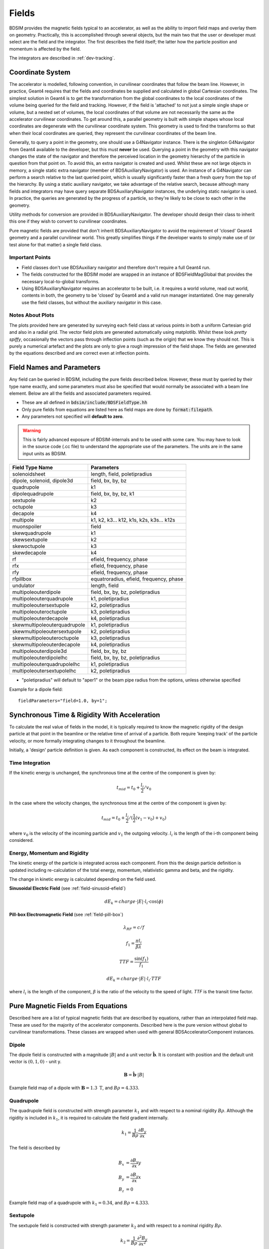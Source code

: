 .. _dev-fields:

Fields
******

BDSIM provides the magnetic fields typical to an accelerator, as well as the ability
to import field maps and overlay them on geometry. Practically, this is accomplished
through several objects, but the main two that the user or developer must select are the
field and the integrator. The first describes the field itself; the latter how
the particle position and momentum is affected by the field.

The integrators are described in :ref:`dev-tracking`.

Coordinate System
=================

The accelerator is modelled, following convention, in curvilinear coordinates
that follow the beam line. However, in practice, Geant4 requires that the fields
and coordinates be supplied and calculated in global Cartesian coordinates.
The simplest solution
in Geant4 is to get the transformation from the global coordinates to the local
coordinates of the volume being queried for the field and tracking.  However, if
the field is 'attached' to not just a simple single shape or volume, but a nested set
of volumes, the local coordinates of that volume are not necessarily the same as
the accelerator curvilinear coordinates. To get around this, a parallel geometry
is built with simple shapes whose local coordinates are degenerate with the
curvilinear coordinate system.  This geometry is used to find the transforms so
that when their local coordinates are queried, they represent the curvilinear
coordinates of the beam line.

Generally, to query a point in the geometry, one should use a G4Navigator instance.
There is the singleton G4Navigator from Geant4 available to the developer, but this
must **never** be used. Querying a point
in the geometry with this navigator changes the state of the navigator and therefore
the perceived location in the geometry hierarchy of the particle in question from that
point on. To avoid this, an extra navigator is created and used. Whilst these are not
large objects in memory, a single static extra navigator (member of BDSAuxiliaryNavigator)
is used. An instance of a G4Navigator can perform a search relative to the last queried
point, which is usually significantly faster than a fresh query from the top of the
hierarchy. By using a static auxiliary navigator, we take advantage of the relative search,
because although many fields and integrators may have query separate BDSAuxiliaryNavigator
instances, the underlying static navigator is used. In practice, the queries are generated
by the progress of a particle, so they're likely to be close to each other in the geometry.

Utility methods for conversion are provided in BDSAuxiliaryNavigator. The developer should
design their class to inherit this one if they wish to convert to curvilinear coordinates.

Pure magnetic fields are provided that don't inherit BDSAuxiliaryNavigator to avoid the
requirement of 'closed' Geant4 geometry and a parallel curvilinear world. This greatly
simplifies things if the developer wants to simply make use of (or test alone for that
matter) a single field class.

Important Points
----------------

* Field classes don't use BDSAuxiliary navigator and therefore don't require a full Geant4 run.
* The fields constructed for the BDSIM model are wrapped in an instance of BDSFieldMagGlobal
  that provides the necessary local-to-global transforms.
* Using BDSAuxiliaryNavigator requires an accelerator to be built, i.e. it requires a world
  volume, read out world, contents in both, the geometry to be 'closed' by Geant4 and
  a valid run manager instantiated. One may generally use the field classes, but without the
  auxiliary navigator in this case.

Notes About Plots
-----------------

The plots provided here are generated by surveying each field class at various points in both
a uniform Cartesian grid and also in a radial grid. The vector field plots are generated
automatically using matplotlib. Whilst these look *pretty spiffy*, occasionally the vectors pass
through inflection points (such as the origin) that we know they should not. This is purely a
numerical artefact and the plots are only to give a rough impression of the field shape. The
fields are generated by the equations described and are correct even at inflection points.

.. _dev-fields-pure-field-names:

Field Names and Parameters
==========================

Any field can be queried in BDSIM, including the pure fields described below. However, these
must by queried by their type name exactly, and some parameters must also be specified that
would normally be associated with a beam line element. Below are all the fields and associated
parameters required.

* These are all defined in :code:`bdsim/include/BDSFieldType.hh`
* Only pure fields from equations are listed here as field maps are done by :code:`format:filepath`.
* Any parameters not specified will **default to zero**.

.. warning:: This is fairly advanced exposure of BDSIM-internals and to be used
	     with some care. You may have to look in the source code (.cc file)
	     to understand the appropriate use of the parameters. The units are
	     in the same input units as BDSIM.

.. tabularcolumns:: |p{0.30\textwidth}|p{0.60\textwidth}|
	     
+---------------------------------+--------------------------------------------+
| **Field Type Name**             | **Parameters**                             |
+=================================+============================================+
| solenoidsheet                   | length, field, poletipradius               |
+---------------------------------+--------------------------------------------+
| dipole, solenoid, dipole3d      | field, bx, by, bz                          |
+---------------------------------+--------------------------------------------+
| quadrupole                      | k1                                         |
+---------------------------------+--------------------------------------------+
| dipolequadrupole                | field, bx, by, bz, k1                      |
+---------------------------------+--------------------------------------------+
| sextupole                       | k2                                         |
+---------------------------------+--------------------------------------------+
| octupole                        | k3                                         |
+---------------------------------+--------------------------------------------+
| decapole                        | k4                                         |
+---------------------------------+--------------------------------------------+
| multipole                       | k1, k2, k3... k12, k1s, k2s, k3s... k12s   |
+---------------------------------+--------------------------------------------+
| muonspoiler                     | field                                      |
+---------------------------------+--------------------------------------------+
| skewquadrupole                  | k1                                         |
+---------------------------------+--------------------------------------------+
| skewsextupole                   | k2                                         |
+---------------------------------+--------------------------------------------+
| skewoctupole                    | k3                                         |
+---------------------------------+--------------------------------------------+
| skewdecapole                    | k4                                         |
+---------------------------------+--------------------------------------------+
| rf                              | efield, frequency, phase                   |
+---------------------------------+--------------------------------------------+
| rfx                             | efield, frequency, phase                   |
+---------------------------------+--------------------------------------------+
| rfy                             | efield, frequency, phase                   |
+---------------------------------+--------------------------------------------+
| rfpillbox                       | equatroradius, efield, frequency, phase    |
+---------------------------------+--------------------------------------------+
| undulator                       | length, field                              |
+---------------------------------+--------------------------------------------+
| multipoleouterdipole            | field, bx, by, bz, poletipradius           |
+---------------------------------+--------------------------------------------+
| multipoleouterquadrupole        | k1, poletipradius                          |
+---------------------------------+--------------------------------------------+
| multipoleoutersextupole         | k2, poletipradius                          |
+---------------------------------+--------------------------------------------+
| multipoleouteroctupole          | k3, poletipradius                          |
+---------------------------------+--------------------------------------------+
| multipoleouterdecapole          | k4, poletipradius                          |
+---------------------------------+--------------------------------------------+
| skewmultipoleouterquadrupole    | k1, poletipradius                          |
+---------------------------------+--------------------------------------------+
| skewmultipoleoutersextupole     | k2, poletipradius                          |
+---------------------------------+--------------------------------------------+
| skewmultipoleouteroctupole      | k3, poletipradius                          |
+---------------------------------+--------------------------------------------+
| skewmultipoleouterdecapole      | k4, poletipradius                          |
+---------------------------------+--------------------------------------------+
| multipoleouterdipole3d          | field, bx, by, bz                          |
+---------------------------------+--------------------------------------------+
| multipoleouterdipolelhc         | field, bx, by, bz, poletipradius           |
+---------------------------------+--------------------------------------------+
| multipoleouterquadrupolelhc     | k1, poletipradius                          |
+---------------------------------+--------------------------------------------+
| multipoleoutersextupolelhc      | k2, poletipradius                          |
+---------------------------------+--------------------------------------------+

* "poletipradius" will default to "aper1" or the beam pipe radius from the options,
  unless otherwise specified

Example for a dipole field: ::

  fieldParameters="field=1.0, by=1";


.. _fields-beamline-integration:

Synchronous Time \& Rigidity With Acceleration
==============================================

To calculate the real value of fields in the model, it is typically required to know
the magnetic rigidity of the design particle at that point in the beamline or
the relative time of arrival of a particle. Both require 'keeping track' of the
particle velocity, or more formally integrating changes to it throughout the
beamline.

Initially, a 'design' particle definition is given. As each component is constructed,
its effect on the beam is integrated.

Time Integration
----------------

If the kinetic energy is unchanged, the synchronous time at the centre of the component
is given by:

.. math::

   t_{mid} = t_0 + \frac{l_i}{2} / v_{0}


In the case where the velocity changes, the synchronous time at the centre of the component
is given by:

.. math::

   t_{mid} = t_0 + \frac{l_i}{2} / ( \frac{1}{2}(v_{1} - v_{0}) + v_0 )

where :math:`v_0` is the velocity of the incoming particle and :math:`v_1` the
outgoing velocity. :math:`l_i` is the length of the i-th component being considered.

Energy, Momentum and Rigidity
-----------------------------

The kinetic energy of the particle is integrated across each component. From this the
design particle definition is updated including re-calculation of the total energy,
momentum, relativistic gamma and beta, and the rigidity.

The change in kinetic energy is calculated depending on the field used.

**Sinusoidal Electric Field** (see :ref:`field-sinusoid-efield`)

.. math::

   dE_k = charge \cdot |E| \cdot l_i  \cdot \cos(\phi)

**Pill-box Electromagnetic Field** (see :ref:`field-pill-box`)

.. math::

   \lambda_{RF} = c / f

   f_1 = \frac{\pi l_i}{\beta \lambda}

   TTF = \frac{\sin(f_1)}{f_1}

   dE_k = charge \cdot |E| \cdot l_i \cdot TTF


where :math:`l_i` is the length of the component, :math:`\beta` is the ratio of
the velocity to the speed of light. `TTF` is the transit time factor.


Pure Magnetic Fields From Equations
===================================

Described here are a list of typical magnetic fields that are described by equations, rather
than an interpolated field map. These are used for the majority of the accelerator components.
Described here is the pure version without global to curvilinear transformations. These classes
are wrapped when used with general BDSAcceleratorComponent instances.

Dipole
------

The dipole field is constructed with a magnitude :math:`|B|` and a unit vector
:math:`\hat{\mathbf{b}}`. It is constant with position and the default unit vector
is :math:`(0,1,0)` - unit y.

.. math::
   \mathbf{B} = \hat{\mathbf{b}} \cdot |B|


.. figure:: dev_figures/dipole_radial.pdf
	    :width: 70%
	    :align: center

	    Example field map of a dipole with :math:`\mathbf{B} = 1.3~\mathrm{T}`, and :math:`B\rho = 4.333`.


Quadrupole
----------

The quadrupole field is constructed with strength parameter :math:`k_1` and with respect to
a nominal rigidity :math:`B\rho`. Although the rigidity is included in :math:`k_1`, it is
required to calculate the field gradient internally.

.. math::
   k_1 = \frac{1}{B\rho} \frac{\partial B_y}{\partial x}

The field is described by

.. math::
   B_x & = \frac{\partial B_y}{\partial x} y \\
   B_y & = \frac{\partial B_y}{\partial x} x \\
   B_z & = 0


.. figure:: dev_figures/quadrupole_radial.pdf
	    :width: 70%
	    :align: center

	    Example field map of a quadrupole with :math:`k_1 = 0.34`, and :math:`B\rho = 4.333`.

Sextupole
---------

The sextupole field is constructed with strength parameter :math:`k_2` and with respect
to a nominal rigidity :math:`B\rho`.

.. math::

   k_2 = \frac{1}{B\rho} \frac{\partial^2 B_y}{\partial x^2}

The field is described by

.. math::
   B_x & = \frac{1}{2!} \frac{\partial^2 B_y}{\partial x^2} \,2xy \\
   B_y & = \frac{1}{2!} \frac{\partial^2 B_y}{\partial x^2} \, (x^2 - y^2) \\
   B_z & = 0


.. figure:: dev_figures/sextupole_radial.pdf
	    :width: 70%
	    :align: center

	    Example field map of a sextupole with :math:`k_2 = 3.91`, and :math:`B\rho = 4.333`.


Octupole
--------

The octupole field is constructed with strength parameter :math:`k_3` and with respect to
a nominal rigidity :math:`B\rho`.

.. math::

   k_3 = \frac{1}{B\rho} \frac{\partial^3 B_y}{\partial x^3}

The field is described by

.. math::
   B_x & = \frac{1}{3!} \frac{\partial^3 B_y}{\partial x^3} \,(3x^2 y - y^3) \\
   B_y & = \frac{1}{3!} \frac{\partial^3 B_y}{\partial x^3} \, (x^3 - 3xy^2) \\
   B_z & = 0


.. figure:: dev_figures/octupole_radial.pdf
	    :width: 70%
	    :align: center

	    Example field map of a octupole with :math:`k_3 = 12.56`, and :math:`B\rho = 4.333`.


Decapole
--------

The decapole field is constructed with strength parameter :math:`k_4` and with respect to
a nominal rigidity :math:`B\rho`.

.. math::

   k_4 = \frac{1}{B\rho} \frac{\partial^4 B_y}{\partial x^4}

The field is described by

.. math::
   B_x & = \frac{1}{4!} \frac{\partial^4 B_y}{\partial x^4} \, 4xy(x^2 - y^2) \\
   B_y & = \frac{1}{4!} \frac{\partial^4 B_y}{\partial x^4} \, (x^4 - 6x^2y^2 + y^4) \\
   B_z & = 0


.. figure:: dev_figures/decapole_radial.pdf
	    :width: 70%
	    :align: center

	    Example field map of a decapole with :math:`k_4 = 45567.32`, and :math:`B\rho = 4.333`.


Skewed Versions
---------------

All of the above magnets (dipole, quadrupole, sextupole, octupole and decapole) are also
available as their skew counterparts. With BDSIM, it is trivial to create a skew component
by simply creating a normal component and applying the appropriate tilt to it. However,
should one want the field skewed but not the component - say, the correct upright square
aperture - these fields can be used.

A wrapper class is provided that is instantiated with an angle (hard coded in BDSFieldFactory).
When the field is queried, the coordinates being queried are rotated by the angle. The
returned field vector is then anti-rotated to give the correct skew field at the original
location.

.. math::
   \mathbf{B}_{skew}(x,y) = R(-\theta) \mathbf{B}(x',y')

.. math::

   \begin{bmatrix}
   x' \\
   y' \\
   z' \\
   \end{bmatrix}
   =
   R(\theta)
   \begin{bmatrix}
   x \\
   y \\
   z \\
   \end{bmatrix}
   =
   \begin{bmatrix}
   \cos \theta & - \sin \theta & 0\\
   \sin \theta & \cos \theta   & 0\\
   0 & 0 & 0 \\
   \end{bmatrix}
   \begin{bmatrix}
   x \\
   y \\
   z \\
   \end{bmatrix}

Example field maps are shown below.

Skew Quadrupole
---------------

.. figure:: dev_figures/skewquadrupole_radial.pdf
	    :width: 70%
	    :align: center

	    Example field map of a skew quadrupole with :math:`k_1 = 0.34`, and :math:`B\rho = 4.333`.

Skew Sextupole
--------------

.. figure:: dev_figures/skewsextupole_radial.pdf
	    :width: 70%
	    :align: center

	    Example field map of a skew sextupole with :math:`k_2 = 3.92`, and :math:`B\rho = 4.333`.


Skew Octupole
-------------

.. figure:: dev_figures/skewoctupole_radial.pdf
	    :width: 70%
	    :align: center

	    Example field map of a skew octupole with :math:`k_3 = 12.56`, and :math:`B\rho = 4.333`.


Skew Decapole
-------------

.. figure:: dev_figures/skewdecapole_radial.pdf
	    :width: 70%
	    :align: center

	    Example field map of a skew decapole with :math:`k_4 = 45567.32`, and :math:`B\rho = 4.333`.



Multipole
---------

A general multipole field is also provided. The field is calculated in cylindrical coordinates, then converted
to Cartesian. The field is calculated using an array of strength parameters :math:`k_1,k_2,\dotsc k_{12}` and
the skewed strength parameters :math:`ks_1,ks_2,\dotsc ks_{12}` with respect to a nominal rigidity :math:`B\rho`.

.. note:: Currently the dipole component is not implemented. :math:`k_1` is the quadrupole strength,
	  :math:`k_2` is the sextupole strength, *etc*.

.. math::

   r                          & = \sqrt{x^2 + y^2} \\
   B_r      (\mathrm{normal}) & = \frac{1}{B\rho} \displaystyle\sum_{i=1}^{12} \frac{k_i}{i!} \,r^i \sin(i \phi) \\
   B_{\phi} (\mathrm{normal}) & = \frac{1}{B\rho} \displaystyle\sum_{i=1}^{12} \frac{k_i}{i!} \, r^i \cos(i \phi) \\
   B_r      (\mathrm{skewed}) & = \frac{1}{B\rho} \displaystyle\sum_{i=1}^{12} \frac{ks_i}{i!} \, r^i \cos(i \phi) \\
   B_{\phi} (\mathrm{skewed}) & = \frac{1}{B\rho} \displaystyle\sum_{i=1}^{12} -\frac{ks_i}{i!} \, r^i \sin(i \phi)

.. math::
   B_x & = B_r \cos \phi - B_{\phi} \sin \phi \\
   B_y & = B_r \sin \phi + B_{\phi} \cos \phi \\


.. figure:: dev_figures/multipole_radial.pdf
	    :width: 70%
	    :align: center

	    Example field map of a multipole with :math:`\{k_1, k_2, k_3, k_4, k_5\} = \{0.12,0.02,-0.003,0.0004,-0.00005\}`,
	    and :math:`B\rho = 4.333`.

Undulator
---------

The undulator field is constructed with the peak field strength :math:`B` and the undulator period :math:`\lambda`.
The field, according to Wiedemann pg. 103, is described by

.. math::
   B_{x} ~ &= ~ 0 \\
   B_{y} ~ &= ~ B \cdot \cos\big(z \frac{2\pi}{\lambda}\big) \cosh\big(y \frac{2\pi}{\lambda}\big)\\
   B_{z} ~ &= ~ -B \cdot \sin\big(z \frac{2\pi}{\lambda}\big) \sinh\big(y \frac{2\pi}{\lambda}\big)


Muon Spoiler
------------

A muon spoiler field is provided that gives a constant toroidal field. It is constructed with field strength
:math:`B~(\mathrm{T})`. The field is calculated
according to

.. math::

   r   & = \sqrt{x^2 + y^2} \\
   B_x & = \frac{y}{r} B \\
   B_y & = \frac{-x}{r} B \\
   B_z & = 0


.. figure:: dev_figures/muonspoiler_radial.pdf
	    :width: 70%
	    :align: center

	    Example field map of a muon spoiler with field :math:`B = 1.3~(\mathrm{T})`. Note, the
	    variation shown in the graph is only numerical differences. The field is constant and this
	    is purely due to the plotting vector field algorithm.

Dipole Yoke Field 3D
--------------------

For the outer part of a dipole, as described by a uniform field in 3D :math:`\mathbf{B}`, a pure
dipole field at position :math:`\mathbf{r}` from the origin is provided according to

.. math::

   \mathbf{B}_{\mathrm{dipole}}(\mathbf{r}) = \frac{3\mathbf{r}(\mathbf{m}\cdot\mathbf{r})}{r^5} - \frac{\mathbf{m}}{r^3}


where :math:`\mathbf{m}` is a unit vector along the pure dipole field direction. The field value
is scaled to the field at the pole tip. For positions within a radial distance of the origin of
pole tip radius, the uniform field vector is used. At the transition, a sigmoid function is used
to smoothly vary (weight :math:`\mathrm{w}`) between the uniform field vector (:math:`\mathbf{B}_{u}`)
according to

.. math::

   \mathrm{w} = \frac{1}{2} \left[ \tanh \left ( \frac{3 r - \| 0.5\,r_{\mathrm{pole tip}} \|}{1 \mathrm{cm}} \right) + 1 \right]

.. math::
   \mathbf{B}(\mathbf{r}) = \mathrm{w}\,\mathbf{B}_{dipole}(\mathbf{r}) + (1 - \mathrm{w}) \mathbf{B}_{u}

An example is shown below for :math:`\mathbf{B} = (0.23,0.56,0)\,\mathrm{T}` and a pole tip radius of 40mm.

.. figure:: dev_figures/outerdipole3d_radial.pdf
	    :width: 70%
	    :align: center

.. _yoke-multipole-field:

General Yoke Multipole
----------------------

For the outside of magnets, a generalised multipolar field is provided. This is an approximate field
for outside the beam pipe and does not take into account the permeability of the iron. We suggest
overlaying a field map for your own magnets if greater accuracy is desired.

The field is described by the linear sum of infinitely long current sources along :math:`\pm z`
(in curvilinear coordinates). Each current source is placed exactly in between each pole at
a distance of pole tip radius (:math:`r_{\mathrm{pole tip}}`). The field is normalised to the
field sampled from the interior field at a pole tip.

Wire locations:

.. math::


   \begin{bmatrix}
   x \\
   y \\
   \end{bmatrix}_i
   =
   \begin{bmatrix}
   0  \\
   r_{\mathrm{pole tip}} \\
   \end{bmatrix}
   \begin{bmatrix}
   \cos \theta_i & - \sin \theta_i \\
   \sin \theta_i & \cos \theta_i   \\
   \end{bmatrix}


.. math::

   \theta_i = \left \{ \frac{i\,2\pi}{n_{\mathrm{poles}}} \right \} \quad \mathrm{for} \quad i = \{0 \ldots n_{\mathrm{poles}} \}

The field value as a function of position :math:`\mathbf{r} = (x,y)` is

.. math::

   \mathbf{B}(\mathbf{r}) = \sum_{i = 1}^{i = n_{\mathrm{poles}}} (-1)^{i} \, \frac{(\mathbf{r} - \mathbf{c}_i)_{\perp}}{\|\mathbf{r} - \mathbf{c}_i\|}

These are provided for dipole through to decapole- including their skew counterparts. A few examples are presented below.

Multipole Yoke - Dipole
+++++++++++++++++++++++

.. figure:: dev_figures/multipoleouterdipole_radial.pdf
   :width: 70%
   :align: center


Multipole Yoke - Quadrupole
+++++++++++++++++++++++++++

.. figure:: dev_figures/multipoleouterquadrupole_radial.pdf
   :width: 70%
   :align: center


Multipole Yoke - Sextupole
++++++++++++++++++++++++++

.. figure:: dev_figures/multipoleoutersextupole_radial.pdf
   :width: 70%
   :align: center


Multipole Yoke - Octupole
+++++++++++++++++++++++++

.. figure:: dev_figures/multipoleouteroctupole_radial.pdf
   :width: 70%
   :align: center


Multipole Yoke - Decapole
+++++++++++++++++++++++++

.. figure:: dev_figures/multipoleouterdecapole_radial.pdf
   :width: 70%
   :align: center


Multipole Yoke - Skew Quadrupole
++++++++++++++++++++++++++++++++

.. figure:: dev_figures/skewmultipoleouterquadrupole_radial.pdf
   :width: 70%
   :align: center

.. _fields-multipole-outer-lhc:
	   
Multipole Yoke - Dual
+++++++++++++++++++++

This field is the addition of two multipole yoke fields at a specified separation. The field is built
with one of the fields at the centre of the coordinate system (x,y = 0,0) with the second field either
to the left or the right. Like the other multipole yoke fields, a pole tip radius is required to normalise
the field against a perfect one of the same type.

This field can be used as an approximate field for joint two beam magnets such as those of the LHC. In
the case of the LHC, the separation is 194 mm. If `lhcright` or `lhcleft` magnet geometry types are used
these fields are automatically applied to rbends, sbends, quadrupoles and sextupoles.

.. figure:: dev_figures/multipoleouterdipolelhc_radial.pdf
   :width: 70%
   :align: center

.. figure:: dev_figures/multipoleouterquadrupolelhc_radial.pdf
   :width: 70%
   :align: center


Solenoid Sheet or Cylinder
--------------------------

For the outside of a solenoid, we have a solenoid "sheet" or "cylinder" model. This is
modelled on the magnetic field due to symmetric cylinder of current of full length
:math:`2 b` and of radius :math:`a`. The field is calculated in cylindrical coordinates
and translted into Cartesian. The normalisation is to some nominal field :math:`B_0`.

This follows the parameterisation and uses the algorithm for the generalised complete
elliptical integral as described in:

* Cylindrical Magnets and ideal Solenoids, N. Derby and S. Olbert, American Journal of
  Physics **78**, 229 (2010); https://doi.org/10.1119/1.3256157 and also at
  https://arxiv.org/abs/0909.3880.

The cylindrical B field components are given by:

.. math::

   B_{rho} &= B_0 \left[ \alpha_+ C(k_+,1,1,-1) - \alpha_- C(k_-,1,1,-1) \right],

   B_z &= \frac{B_0 a}{a + \rho} \left[ \beta_+ C(k_+,\gamma^2,1,\gamma) - \beta_- C(k_-,\gamma^2,1,\gamma) \right]

where:

.. math::

   B_0 &= \frac{\mu_0 n I}{\pi},

   z_{\pm} &= z \pm b,

   \alpha_{\pm} &= \frac{a}{\sqrt{z_{\pm}^{2} + (\rho + a)^2}},
   
   \beta_{\pm} &= \frac{z_{\pm}}{ \sqrt{z_{\pm}^{2} + (\rho + a)^2}},
   
   \gamma &= \frac{a - \rho}{a + \rho},

   k_{\pm} &= \sqrt{ \frac{z_{\pm}^{2} + (\rho - a)^2}{z_{\pm}^{2} + (\rho + a)^2} }.


The implementation defines a *spatial tolerance* of :math:`10^{-5} \times \textrm{min}(a,2h)`. If a coordinate
is requested within this distance of the cylinder radius (i.e. :math:`|\rho - a| < tol.` and :math:`|z| < b`) or on
the end of the cylinder face (i.e. :math:`|\,|z| - h\,| < tol.` and :math:`\rho < a + tol.`) then no field is returned as the
function is unstable at these points.

The coordinates are transformed as:

.. math::

   z, \rho, \phi = z,\: \sqrt{x^2 + y^2},\: \arctan \left( \frac{y}{x} \right).

Here, :code:`std::atan2(y,x)` is used for :math:`\arctan` to give the correct sign throughout. The final field
is constructed as:

.. math::

   B_{x,y,z} = \{ B_{\rho}, 0, B_z \},

then rotated about the :math:`z` axis by angle :math:`\phi`.

If the field is queried close to the axis (i.e. :math:`|\rho| < tol.`), then a reduced formula is
used:

.. math::

   B_{\rho} &= 0,

   B_{z} &= \frac{B_{0}}{2} \left[  \frac{z+b}{ \sqrt{(z+b)^2 + a^2} } - \frac{z-b} { \sqrt{(z-b)^2 + a^2} } \right].

Below is an example of the field.

.. figure:: dev_figures/solenoidsheet.pdf
   :width: 70%
   :align: center

   Solenoidal field for 2T solenoid.
   


Electric Fields From Equations
==============================

.. _field-sinusoid-efield:

Sinusoidal Electric Field
-------------------------

This field provides an electric field along local unit `u` direction (e.g. unit `z` or unit `x`)
with an amplitude `E` that **does not vary** with position (`x`, `y`, `z`), but only varies sinusoidally
with time (`t`). Therefore, this field does not represent a realistic cavity with no variation in say
`z` in the strength of electric field, but is useful nonetheless.

A cosine is used so when the default phase is zero, a maximum acceleration
is provided for a synchronous particle at the centre of the object. An rf cavity using this
field can be constructed with `E` as peak voltage (subsequently divided by length), or the
field itself as `gradient`.

The field is given by the combination of the peak field `E`, the frequency `f` (Hz) along
with the phase :math:`\phi`. Typically, the synchronous time at the centre of the element
it is attached to as well as the frequency are used to calculate a global phase for the
arrival time of the synchronous particle to the centre of the object.

.. math::

   E_z = E\,\cos(2\,\pi\,f\,t + \phi)

The 3D Cartesian field vectors are therefore:

.. math::

   \mathbf{B} & = (0, \,0, \,0) \\
   \mathbf{E} & = (0, \,0, \,E_z)

In the case where frequency is not set, the field reduces to a constant in the local `z` direction:

.. math::

   E_z = E\,\cos(\phi)

Electromagnetic Fields From Equations
======================================

.. _field-pill-box:

Pill-Box Cavity
---------------

The pill-box cavity field is constructed with a peak electric field :math:`E`, a
frequency :math:`f`, phase :math:`\psi` and a cavity radius. It represents the
TM010 mode of a simple pill-box cavity.

Geant4 queries the field in (local) Cartesian coordinates and we require cylindrical
coordinates for the field description. These are converted as:

.. math::

     \phi & = \tan^{-1} ( \frac{y}{x} ) \\
     r    & = \sqrt{x^2 + y^2}

The cavity radius is used to
normalise the Bessel function so that the field drops to zero at this point. The field
is time-dependent and the :math:`E_z` and :math:`B_{\phi}` components are calculated
and then returned in 3D Cartesian coordinates. The cavity radius is used to calculate
a normalised radius :math:`r_n` with respect to the first zero of the zeroth Bessel:

.. math::

   r_n = r \, \frac{2.404825557695772768622} { \mathrm{cavity\,radius}}

The electric field is calculated as:

.. math::

   E_z(r_n, z ,t) & = E \, J_{0}(r_n) \cos(2\,\pi\,f\,t + \psi)\,\cos(\frac{2\,\pi\,f\,z}{c})\\

The radial B-field amplitude is calculated from the E-field amplitude.

.. math::

   H_{\phi}(r_n, z, t) & = \frac{E}{Z_{0}} \, J_{1}(r_n) \sin(2\,\pi\,f\,t + \psi)\,\cos(\frac{2\,\pi\,f\,z}{c})\\
   B_{\phi}(r_n, z, t) & = \mu_{0} H_{\phi}

where :math:`Z_{0}` is the impedance of free space. To calculate B, a vacuum is assumed
and therefore only the vacuum permeability is used to calculate B from H.

The 3D Cartesian field vectors are therefore:

.. math::

   \begin{bmatrix}
   B_x \\
   B_y \\
   \end{bmatrix}
   =
   \begin{bmatrix}
   0  \\
   B_{\phi} \\
   \end{bmatrix}
   \begin{bmatrix}
   \cos \phi & - \sin \phi \\
   \sin \phi & \cos \phi   \\
   \end{bmatrix}

The final 3-vectors are constructed as:

.. math::

   \mathbf{B} & = (B_x,\, B_y \,0) \\
   \mathbf{E} & = (0, \,0, \,E_z)




.. _field-map-formats:

Field Map File Formats
======================


BDSIM Field Format
------------------

The field should be in an ASCII text file with the extension :code:`.dat`. Below is an
example of the required format in each 1D, 2D, 3D and 4D case.

* A compressed file using *gzip* may also be used (".gz" extension).


.. note:: It is recommended to use **pybdsim** to write field maps as it is guaranteed to write the
	  correct syntax exactly. It is **not** recommended to write field maps by hand.

The `pybdsim` utility package may be used to prepare fields in the correct format in Python if a
Python numpy array is provided.  If the user has a custom field format, it would be
advisable to write a script to load this data into a Python numpy array and use the
provided file writers in pybdsim.

Generally:

 * A series of keys define the dimensions of the grid.
 * The keys must not have any whitespace before them nor any between the key and the '>'
 * The keys at the beginning do not have to be in any order.
 * Empty lines will be skipped.
 * A line starting with :code:`!` denotes the column name definition row (there can be only one of these).
 * The order in the file must be 1) keys, 2) column name definition row, 3) data.
 * A line starting with :code:`#` will be ignored as a comment line.
 * The default order of the data loop is the **lowest** dimension first and then the upper,
   so the order should be :math:`x`, then :math:`y`, then :math:`z`, then :math:`t`. If
   we look in a file, we should see the first coordinate column change first.
 * :code:`loopOrder > tzyx` may optionally be defined in the header to indicate the
   the **opposite** order of looping of variables in the file to the loader. The default is xyzt.
   It can only be **either** 'xyzt' or 'tzyx'. In this case, the coordinate columns must still
   be in x,y,z,t order but the right most column coordinate will change first.
 * Python classes are provided to write numpy arrays to this format.
 * Any lines beyond the amount of data specified by the dimensions will be ignored.
 * One **cannot** put a comment after the data in the line.

.. note:: The units are :math:`cm` for spatial coordinates and :math:`s` for temporal.

.. note:: If a 1,2 or 3D field is required that is not along :math:`x, x:y, x:y:z` respectively,
	  the user should label the columns appropriately (i.e. 'X' and 'Z') and use the
	  correct key names in the file (i.e. 'xmin' and 'zmin') and the field will be
	  automatically constructed along the desired direction. It is assumed the field
	  is constant in the other dimensions.
	  
There are python scripts in :code:`bdsim/examples/features/fields/4_bdsimformat` called
:code:`Generate1D.py` etc., that were used to create the example data sets there that
have sinusoidally oscillating data.

.. warning:: The dimension parameters (:math:`x,y,z,t`) are used in order here for 1,2,3 and 4D
	     fields, but other combinations are possible. See :ref:`fields-different-dimensions`.


BDSIM Field Format 1D
---------------------

For a field that varies in :math:`x`.

+--------------------+-------------------------------------------------------------------+
| **Parameter**      | **Description**                                                   |
+--------------------+-------------------------------------------------------------------+
| xmin               | The lower spatial coordinate in x associated with the field map   |
+--------------------+-------------------------------------------------------------------+
| xmax               | The upper spatial coordinate in x associated with the field map   |
+--------------------+-------------------------------------------------------------------+
| nx                 | Number of elements in x (1 counting)                              |
+--------------------+-------------------------------------------------------------------+

Example syntax is shown below and there is an example in
:code:`bdsim/examples/features/fields/4_bdsimformat/1dexample.tar.gz`. The complete example
field is specified here: ::

   xmin> -30.0
   nx> 8
   xmax> 22.5
   ! X	            Fx	            Fy	            Fz
   -3.00000000E+01	-2.94957486E+00	-2.82240016E-01	-1.16825503E+00
   -2.25000000E+01	-9.08808379E-01	-1.55614639E+00	-7.42211878E-01
   -1.50000000E+01	1.44943102E+00	-1.99498997E+00	-2.99500250E-01
   -7.50000000E+00	3.30134246E+00	-1.36327752E+00	1.49937508E-01
   0.00000000E+00	4.00000000E+00	0.00000000E+00	5.96007992E-01
   7.50000000E+00	3.30134246E+00	1.36327752E+00	1.02869342E+00
   1.50000000E+01	1.44943102E+00	1.99498997E+00	1.43827662E+00
   2.25000000E+01	-9.08808379E-01	1.55614639E+00	1.81555922E+00

The same field could be specified along :math:`z` with the following start::

   zmin> -30.0
   nz> 8
   zmax> 22.5
   ! Z	            Fx	            Fy	            Fz
   

BDSIM Field Format 2D
---------------------

All of the 1D parameters, plus:

+--------------------+---------------------------------------------------------------------------+
| **Parameter**      | **Description**                                                           |
+--------------------+---------------------------------------------------------------------------+
| ymin               | The lower spatial coordinate in :math:`y` associated with the field map   |
+--------------------+---------------------------------------------------------------------------+
| ymax               | The upper spatial coordinate in :math:`y` associated with the field map   |
+--------------------+---------------------------------------------------------------------------+
| ny                 | Number of elements in y (1 counting)                                      |
+--------------------+---------------------------------------------------------------------------+

Example syntax is shown below and there is an example in
:code:`bdsim/examples/features/fields/4_bdsimformat/2dexample.tar.gz`.  Only the first
small part of the file is reproduced here: ::

  ymax> 22.6
  nx> 8
  ny> 11
  xmax> 26.0
  xmin> -30.0
  ymin> -25.0
  ! X	             Y	            Fx	            Fy	            Fz
  -3.00000000E+01	-2.50000000E+01	1.76523839E+00	1.08228603E+00	2.12211605E-01
  -2.44000000E+01	-2.50000000E+01	8.90617540E-01	1.48727104E+00	1.03093724E+00
  -1.88000000E+01	-2.50000000E+01	-1.59784082E-01	1.59871406E+00	1.76936408E+00
  -1.32000000E+01	-2.50000000E+01	-1.17864919E+00	1.39461962E+00	2.36997669E+00
  -7.60000000E+00	-2.50000000E+01	-1.96488486E+00	9.15269759E-01	2.78599391E+00
  -2.00000000E+00	-2.50000000E+01	-2.36331212E+00	2.55273528E-01	2.98501250E+00
  3.60000000E+00	-2.50000000E+01	-2.29529355E+00	-4.55105921E-01	2.95153108E+00
  9.20000000E+00	-2.50000000E+01	-1.77425397E+00	-1.07566133E+00	2.68815749E+00
  1.48000000E+01	-2.50000000E+01	-9.03030699E-01	-1.48391395E+00	2.21540568E+00
  2.04000000E+01	-2.50000000E+01	1.46423320E-01	-1.59928717E+00	1.57009785E+00
  2.60000000E+01	-2.50000000E+01	1.16697784E+00	-1.39900982E+00	8.02496486E-01
  -3.00000000E+01	-1.82000000E+01	2.85845993E+00	3.33182089E-01	2.12211605E-01
  -2.44000000E+01	-1.82000000E+01	1.44218172E+00	4.57856850E-01	1.03093724E+00
  -1.88000000E+01	-1.82000000E+01	-2.58739215E-01	4.92164617E-01	1.76936408E+00
  -1.32000000E+01	-1.82000000E+01	-1.90859292E+00	4.29334082E-01	2.36997669E+00
  -7.60000000E+00	-1.82000000E+01	-3.18174852E+00	2.81766079E-01	2.78599391E+00
  -2.00000000E+00	-1.82000000E+01	-3.82692389E+00	7.85860346E-02	2.98501250E+00
  3.60000000E+00	-1.82000000E+01	-3.71678107E+00	-1.40104499E-01	2.95153108E+00
  9.20000000E+00	-1.82000000E+01	-2.87305889E+00	-3.31142672E-01	2.68815749E+00
  1.48000000E+01	-1.82000000E+01	-1.46228242E+00	-4.56823370E-01	2.21540568E+00
  2.04000000E+01	-1.82000000E+01	2.37104061E-01	-4.92341051E-01	1.57009785E+00
  2.60000000E+01	-1.82000000E+01	1.88969342E+00	-4.30685607E-01	8.02496486E-01
  -3.00000000E+01	-1.14000000E+01	2.68008252E+00	-5.64139424E-01	2.12211605E-01
  -2.44000000E+01	-1.14000000E+01	1.35218479E+00	-7.75237050E-01	1.03093724E+00
  -1.88000000E+01	-1.14000000E+01	-2.42593028E-01	-8.33326499E-01	1.76936408E+00


BDSIM Field Format 3D
---------------------

All of the 1D and 2D parameters, plus:

+--------------------+---------------------------------------------------------------------------+
| **Parameter**      | **Description**                                                           |
+--------------------+---------------------------------------------------------------------------+
| zmin               | The lower spatial coordinate in :math:`z` associated with the field map   |
+--------------------+---------------------------------------------------------------------------+
| zmax               | The upper spatial coordinate in :math:`z` associated with the field map   |
+--------------------+---------------------------------------------------------------------------+
| nz                 | Number of elements in z (1 counting)                                      |
+--------------------+---------------------------------------------------------------------------+

Example syntax is shown below and there is an example in
:code:`bdsim/examples/features/fields/4_bdsimformat/3dexample.tar.gz`.  Only the first
small part of the file is reproduced here: ::


  zmax> 29.0
  ymax> 18.2
  zmin> -35.0
  nx> 9
  ny> 7
  nz> 10
  xmax> 24.9
  xmin> -30.0
  ymin> -25.0
  ! X	             Y	             Z	            Fx	            Fy	            Fz
  -3.00000000E+01	-2.50000000E+01	-3.50000000E+01	-3.32347616E+01	7.10822860E+01	-2.97096247E+00
  -2.39000000E+01	-2.50000000E+01	-3.50000000E+01	-3.41989531E+01	7.15099195E+01	-1.54145628E+01
  -1.78000000E+01	-2.50000000E+01	-3.50000000E+01	-3.53501533E+01	7.15850542E+01	-2.64353051E+01
  -1.17000000E+01	-2.50000000E+01	-3.50000000E+01	-3.64196083E+01	7.12901497E+01	-3.50159076E+01
  -5.60000000E+00	-2.50000000E+01	-3.50000000E+01	-3.71576482E+01	7.06940528E+01	-4.03643284E+01
  5.00000000E-01	-2.50000000E+01	-3.50000000E+01	-3.73919737E+01	6.99359256E+01	-4.19868757E+01
  6.60000000E+00	-2.50000000E+01	-3.50000000E+01	-3.70678802E+01	6.91927569E+01	-3.97337784E+01
  1.27000000E+01	-2.50000000E+01	-3.50000000E+01	-3.62610291E+01	6.86380434E+01	-3.38130113E+01
  1.88000000E+01	-2.50000000E+01	-3.50000000E+01	-3.51597841E+01	6.84012859E+01	-2.47710971E+01
  2.49000000E+01	-2.50000000E+01	-3.50000000E+01	-3.40212366E+01	6.85377567E+01	-1.34426596E+01
  -3.00000000E+01	-1.78000000E+01	-3.50000000E+01	-3.21147359E+01	7.02805617E+01	-2.97096247E+00
  -2.39000000E+01	-1.78000000E+01	-3.50000000E+01	-3.36906971E+01	7.03914175E+01	-1.54145628E+01
  -1.78000000E+01	-1.78000000E+01	-3.50000000E+01	-3.55723220E+01	7.04108947E+01	-2.64353051E+01
  -1.17000000E+01	-1.78000000E+01	-3.50000000E+01	-3.73203353E+01	7.03344464E+01	-3.50159076E+01
  -5.60000000E+00	-1.78000000E+01	-3.50000000E+01	-3.85266540E+01	7.01799198E+01	-4.03643284E+01
  5.00000000E-01	-1.78000000E+01	-3.50000000E+01	-3.89096566E+01	6.99833900E+01	-4.19868757E+01
  6.60000000E+00	-1.78000000E+01	-3.50000000E+01	-3.83799291E+01	6.97907378E+01	-3.97337784E+01
  1.27000000E+01	-1.78000000E+01	-3.50000000E+01	-3.70611392E+01	6.96469391E+01	-3.38130113E+01
  1.88000000E+01	-1.78000000E+01	-3.50000000E+01	-3.52611655E+01	6.95855643E+01	-2.47710971E+01
  2.49000000E+01	-1.78000000E+01	-3.50000000E+01	-3.34002212E+01	6.96209417E+01	-1.34426596E+01
  -3.00000000E+01	-1.06000000E+01	-3.50000000E+01	-3.24269222E+01	6.93395698E+01	-2.97096247E+00
  -2.39000000E+01	-1.06000000E+01	-3.50000000E+01	-3.38323640E+01	6.90786203E+01	-1.54145628E+01
  -1.78000000E+01	-1.06000000E+01	-3.50000000E+01	-3.55103966E+01	6.90327717E+01	-2.64353051E+01
  -1.17000000E+01	-1.06000000E+01	-3.50000000E+01	-3.70692744E+01	6.92127277E+01	-3.50159076E+01
  -5.60000000E+00	-1.06000000E+01	-3.50000000E+01	-3.81450691E+01	6.95764767E+01	-4.03643284E+01
  5.00000000E-01	-1.06000000E+01	-3.50000000E+01	-3.84866308E+01	7.00390993E+01	-4.19868757E+01
  6.60000000E+00	-1.06000000E+01	-3.50000000E+01	-3.80142199E+01	7.04925941E+01	-3.97337784E+01
  1.27000000E+01	-1.06000000E+01	-3.50000000E+01	-3.68381234E+01	7.08310901E+01	-3.38130113E+01
  1.88000000E+01	-1.06000000E+01	-3.50000000E+01	-3.52329073E+01	7.09755637E+01	-2.47710971E+01
  .
  .
  .
  .
  .
  1.27000000E+01	1.10000000E+01	-2.70000000E+01	-2.51221541E+01	5.47711204E+01	-2.60843230E+01
  1.88000000E+01	1.10000000E+01	-2.70000000E+01	-2.67620595E+01	5.49051692E+01	-1.91091320E+01
  2.49000000E+01	1.10000000E+01	-2.70000000E+01	-2.84575134E+01	5.48279013E+01	-1.03700517E+01
  -3.00000000E+01	1.82000000E+01	-2.70000000E+01	-2.98584599E+01	5.43331821E+01	-2.29188533E+00
  -2.39000000E+01	1.82000000E+01	-2.70000000E+01	-2.82971395E+01	5.44648292E+01	-1.18912342E+01
  -1.78000000E+01	1.82000000E+01	-2.70000000E+01	-2.64329949E+01	5.44879594E+01	-2.03929497E+01
  -1.17000000E+01	1.82000000E+01	-2.70000000E+01	-2.47012207E+01	5.43971730E+01	-2.70122716E+01
  -5.60000000E+00	1.82000000E+01	-2.70000000E+01	-2.35061087E+01	5.42136644E+01	-3.11381962E+01
  5.00000000E-01	1.82000000E+01	-2.70000000E+01	-2.31266642E+01	5.39802747E+01	-3.23898755E+01
  6.60000000E+00	1.82000000E+01	-2.70000000E+01	-2.36514705E+01	5.37514900E+01	-3.06517719E+01
  1.27000000E+01	1.82000000E+01	-2.70000000E+01	-2.49580088E+01	5.35807213E+01	-2.60843230E+01
  1.88000000E+01	1.82000000E+01	-2.70000000E+01	-2.67412608E+01	5.35078354E+01	-1.91091320E+01
  2.49000000E+01	1.82000000E+01	-2.70000000E+01	-2.85849168E+01	5.35498480E+01	-1.03700517E+01
  -3.00000000E+01	-2.50000000E+01	-1.90000000E+01	-1.72347616E+01	3.90822860E+01	-1.61280820E+00
  -2.39000000E+01	-2.50000000E+01	-1.90000000E+01	-1.81989531E+01	3.95099195E+01	-8.36790554E+00
  -1.78000000E+01	-2.50000000E+01	-1.90000000E+01	-1.93501533E+01	3.95850542E+01	-1.43505942E+01
  -1.17000000E+01	-2.50000000E+01	-1.90000000E+01	-2.04196083E+01	3.92901497E+01	-1.90086356E+01
  -5.60000000E+00	-2.50000000E+01	-1.90000000E+01	-2.11576482E+01	3.86940528E+01	-2.19120640E+01
  5.00000000E-01	-2.50000000E+01	-1.90000000E+01	-2.13919737E+01	3.79359256E+01	-2.27928754E+01
  6.60000000E+00	-2.50000000E+01	-1.90000000E+01	-2.10678802E+01	3.71927569E+01	-2.15697654E+01
  1.27000000E+01	-2.50000000E+01	-1.90000000E+01	-2.02610291E+01	3.66380434E+01	-1.83556347E+01
  1.88000000E+01	-2.50000000E+01	-1.90000000E+01	-1.91597841E+01	3.64012859E+01	-1.34471670E+01
  2.49000000E+01	-2.50000000E+01	-1.90000000E+01	-1.80212366E+01	3.65377567E+01	-7.29744379E+00
  -3.00000000E+01	-1.78000000E+01	-1.90000000E+01	-1.61147359E+01	3.82805617E+01	-1.61280820E+00
  -2.39000000E+01	-1.78000000E+01	-1.90000000E+01	-1.76906971E+01	3.83914175E+01	-8.36790554E+00
  -1.78000000E+01	-1.78000000E+01	-1.90000000E+01	-1.95723220E+01	3.84108947E+01	-1.43505942E+01


BDSIM Field Format 4D
---------------------

All of the 1D, 2D and 3D parameters, plus:

+--------------------+---------------------------------------------------------------------------+
| **Parameter**      | **Description**                                                           |
+--------------------+---------------------------------------------------------------------------+
| tmin               | The lower spatial coordinate in :math:`t` associated with the field map   |
+--------------------+---------------------------------------------------------------------------+
| tmax               | The upper spatial coordinate in :math:`t` associated with the field map   |
+--------------------+---------------------------------------------------------------------------+
| nt                 | Number of elements in t (1 counting)                                      |
+--------------------+---------------------------------------------------------------------------+

There is an example in :code:`bdsim/examples/features/fields/4_bdsimformat/tdexample.tar.gz`.


.. _fields-different-dimensions:

BDSIM Field Format Different Dimensions
---------------------------------------

.. warning:: Only for BDSIM format field map files.

Different dimensions can be used but they must be in order. Below is a list of the allowable
alternate dimensions for various field maps.

* The dimensions are detected automatically by the column label row.
* The reverse order of all the possible combinations is also possible with the :code:`loopOrder`
  header parameter set to the reverse (either :code:`xyzt` or :code:`tzyx`) for the general order
  even if not all those dimensions are present. The default order is :code:`xyzt` with the more
  left column appearing to change first in value. Even if the order of the looping in the file
  is different, the columns themselves must still be in x,y,z,t order left to right.

* 4D field::

    x,y,z,t
    
* 3D field::

    x,y,z
    x,y,t
    x,z,t
    y,z,t

* 2D field::

    x,y
    x,z
    x,t
    y,z
    y,t
    z,t

* 1D field::

    x
    y
    z
    t

See examples in :code:`bdsim/examples/features/fields/maps_bdsim/*.py`.


.. _field-map-file-preparation:

BDSIM Field Map File Preparation
================================

The Python BDSIM utility *pybdsim* may be used to prepare a BDSIM format field map file
from a Python numpy array.

The pybdsim field classes are fully documented in the pybdsim documentation `<http://www.pp.rhul.ac.uk/bdsim/pybdsim/>`_.


Field Map Transforms and Reflections
====================================

To implement transforms such as reflections and flips, the implementation introduces
two types of class. These are index operators and value operators. A combination of these
produces the relevant field map. Typically, a reflection and flip operator are provided
for each that operates on x,y,z,t independently.

For this to work, the extraction of a small section of the array for interpolation
is done inside the array class (e.g. :code:`BDSArray3DCoordsTransformed`) and not inside
the interpolator. The interpolator simply asks for a section of the array (e.g. 2x2x2).

If a reflection is required, only then will the field loader wrap the resultant loaded
field map array (e.g. :code:`BDSArray2DCoords`) in with a transform and a set of operators.

If more than one operator is specified, they are appended to a vector of operators that
are applied sequentially.

Index Operator
--------------

An index operator takes any real array coordinate (i.e. not spatial coordinate, but array
index space coordinate) including negative values (not possible in an array indexed from 0)
and therefore including points outside its range. The operator maps this query index onto
a different index - most likely in available data (although it doesn't have to be).

This new index is the one used to access the array.

* These inherit :code:`BDSArrayOperatorIndex`.

Value Operator
--------------

Based on the queried (i.e. before the index operator) array space coordinate, the field
value components may be altered.

* These inherit :code:`BDSArrayOperatorValue`.


.. _field-interpolators:

Field Map Interpolators
=======================

A variety of interpolators are provided with BDSIM.  Example data sets in 1D and 2D were generated
with simple :math:`x,y,z` field vector components that have different amplitudes and phased
sinusoids shown below.

.. figure:: dev_figures/field_raw.pdf
	    :width: 80%
	    :align: center

	    Example 1D field value components.

.. figure:: dev_figures/field_raw2d.png
	    :width: 70%
	    :align: center

	    Example 2D field value components.

Nearest Neighbour
------------------

The nearest neighbour algorithm returns the field value of the closest defined point in
the map and returns that value. Therefore, the interpolated map contains only the values
of the original map. This only serves the purpose of being able to query the map at any
set of coordinates and provides a 'pixelated' appearance and sharp discontinuities
halfway between points in the map.  This is intended only for completeness and debugging.

.. figure:: dev_figures/field_nearest.pdf
	    :width: 80%
	    :align: center

	    Example 1D field value components with nearest neighbour interpolation.

.. figure:: dev_figures/field_nearest2d.png
	    :width: 70%
	    :align: center

	    Example 2D field value components with nearest neighbour interpolation.

Linear
------

In this case, the interpolated value lies on a straight line between two given points.
The field value :math:`f` at point :math:`x_i` lying between :math:`x_a` and :math:`x_b`
is given by

.. math::

   xd     &= \frac{(x_i - x_a)}{(x_b - x_a)}\\
   f(x_i) &= f(x_a)\,(1-xd) + f(x_b)\,xd


Here, :math:`xd` will lie in the range :math:`[0,1]`. This is, of course, a 1D equation and
a version of linear interpolation. See _`Linear & Cubic Higher Dimension Interpolation` for
further details for 2,3 and 4D interpolation.


.. figure:: dev_figures/field_linear.pdf
	    :width: 80%
	    :align: center

	    Example 1D field value components with linear interpolation.

.. figure:: dev_figures/field_linear2d.png
	    :width: 70%
	    :align: center

	    Example 2D field value components with linear interpolation.

Linear Magnitude
----------------

in this case, the interpolation is also linear. However, additionally, the magnitude of
the field vector is also linearly interpolated. Imagine linear interpolation between two
vectors pointing up and right with magnitude 1. The linearly interpolated vector exactly
half way between would be at 45 degrees point to the top right. As the components of the
vector are linearly interpolated separately, (0,1) to (1,0), then the components would be (0.5,0.5).
This would result in a magnitude of :math:`\sqrt{2 \times 0.5^2} = 0.707`. This is
shown in the figure below.

However, with this 'linear-magnitude' interpolator, the magnitude would be also linearly
interpolated between 1 and 1, so would remain 1.

This interpolator is most useful when linear interpolation is desired, but the field map
is relatively sparse.

.. figure:: dev_figures/linear-mag.pdf
	    :width: 80%
	    :align: center

	    Schematic of linear interpolation and linear + magnitude interpolation.


.. figure:: dev_figures/field_linear_mag.pdf
	    :width: 80%
	    :align: center

	    Example 1D field value components with linear mag interpolation.

.. figure:: dev_figures/field_linear_mag2d.png
	    :width: 70%
	    :align: center

	    Example 2D field value components with linear mag interpolation.

Cubic
-----

In this case, the surrounding four map entries of any given point are used in combination
to give a small section of a cubic polynomial.  For a given point :math:`x_i`, the closest
point which is on the lower-valued side is called :math:`m_1` (m for map), and the
closest point which is on the higher-valued side is called :math:`m_2`. Points further
outside these (in a 1D case) are called :math:`m_0` and :math:`m_3` respectively. (On a
linear number scale from low to high they would be :math:`m_0, m_1, m_2, m_3`.) The
field value :math:`f(x_i)` is given by

.. math::
   xd = \frac{(x_i - x_a)}{(x_b - x_a)}

.. math::
   f(x_i) = m_1 + \frac{1}{2}\,xd\,(m_2 - m_0 + xd\,(\,2m_0 - 5 m_1 + 4 m_2 - m_3 + xd\,(\,3\,(m_1 - m_2) + m_3 - m_0)))


Here, :math:`xd` will lie in the range :math:`[0,1]`.

This is, of course, a 1D equation and version of cubic interpolation.
See :ref:`higher-dim-interpolation` for further details for 2,3 and 4D interpolation.
One could of course cache the gradient at each point, but here it is calculated dynamically.
This allows the 1D interpolation case to be used in different dimensions for different gradients
and is not prohibitively slow.

.. figure:: dev_figures/field_cubic.pdf
	    :width: 80%
	    :align: center

	    Example 1D field value components with cubic interpolation.


.. figure:: dev_figures/field_cubic2d.png
	    :width: 70%
	    :align: center

	    Example 2D field value components with cubic interpolation.



.. Note:: Although the :math:`x,y,z` components are shown individually, they are in fact part of
	  a 3-vector class that is used for interpolation, i.e. the components are not interpolated
	  individually.


.. _higher-dim-interpolation:

Linear & Cubic Higher Dimension Interpolation
---------------------------------------------

To interpolate both in a cubic polynomial and linear at greater than one dimension, the
1D interpolator can be used iteratively. In the case of 2D interpolation this would be called
*bilinear* and *bicubic*, and in the case of 3D, *trilinear* and *tricubic* interpolation.
Below is a diagram of a cube representing a point :math:`C` at an arbitrary point inside the
eight corners that represent the closest values of the regular field map. The diagram shows this
approximately in the centre of the cube, but it could lie anywhere inside the eight points.

.. figure:: dev_figures/interpolation_cube.pdf
	    :width: 50%
	    :align: center

	    Field map value coordinates for 3D interpolation. [#f1]_.

.. [#f1] `Marmelad Cubic Diagram Wikipedia <https://commons.wikimedia.org/wiki/File:3D_interpolation2.svg>`_.


:math:`C_{00}` can be found by interpolating between :math:`C_{000}` and :math:`C_{100}`.
:math:`C_{10}, C_{01}, C_{11}` can be found in a similar manner with each of their edges.
:math:`C_0` and :math:`C_1` can be found by then interpolating between :math:`C_{00}` and
:math:`C_{10}` for example (in the case of :math:`C_0`).  :math:`C` can then be found by
interpolating between :math:`C_0` and :math:`C_1` , giving the desired value.

One may interpolate the dimensions in any order and arrive at the same result. By doing
it in such a way, the 2D interpolator can use the 1D interpolator; the 3D interpolator
can use the 2D interpolator etc. By ensuring the 1D case is correct, there is a much
lower likelihood of implementation faults occurring for higher dimensional interpolators.

Implementation Specifics
------------------------

To implement this iterative algorithm, *C* arrays are used, as sub-arrays can be easily
passed around, due to their underlying pointer nature in *C*. A small section of
code from :code:`bdsim/src/BDSInterpolatorRoutines.cc` is shown below:

.. figure:: dev_figures/interpolation_code_snippet.png
	    :width: 90%
	    :align: center
